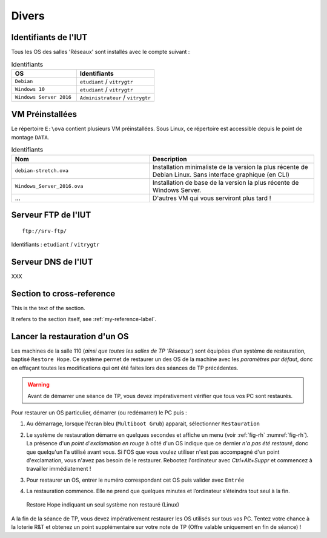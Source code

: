 Divers
======

Identifiants de l'IUT
---------------------

Tous les OS des salles 'Réseaux' sont installés avec le compte suivant :

.. csv-table:: Identifiants
   :header: "OS", "Identifiants"
   :widths: 100, 120

   ``Debian``, ``etudiant`` / ``vitrygtr``
   ``Windows 10``, ``etudiant`` / ``vitrygtr``
   ``Windows Server 2016``, ``Administrateur`` / ``vitrygtr``

VM Préinstallées
----------------

Le répertoire ``E:\ova`` contient plusieurs VM préinstallées. Sous Linux, ce répertoire est accessible depuis le point de montage ``DATA``. 

.. csv-table:: Identifiants
   :header: "Nom", "Description"
   :widths: 100, 120

   ``debian-stretch.ova``, "Installation minimaliste de la version la plus récente de Debian Linux. Sans interface graphique (en CLI)"
   ``Windows_Server_2016.ova``, "Installation de base de la version la plus récente de Windows Server."
   "...", "D'autres VM qui vous serviront plus tard !"

Serveur FTP de l'IUT
--------------------

::

	ftp://srv-ftp/

Identifiants : ``etudiant`` / ``vitrygtr``

Serveur DNS de l'IUT
--------------------

XXX

..
	Supprimer

.. _my-reference-label:


Section to cross-reference
--------------------------

This is the text of the section.

It refers to the section itself, see :ref:`my-reference-label`.

Lancer la restauration d'un OS
------------------------------

Les machines de la salle 110 (*ainsi que toutes les salles de TP 'Réseaux'*) sont équipées d’un système de restauration, baptisé ``Restore Hope``. 
Ce système permet de restaurer un des OS de la machine avec les *paramètres par défaut*, donc en effaçant toutes les modifications qui ont été faites lors des séances de TP précédentes. 

.. warning:: Avant de démarrer une séance de TP, vous devez impérativement vérifier que tous vos PC sont restaurés. 

Pour restaurer un OS particulier, démarrer (ou redémarrer) le PC puis :

#. Au démarrage, lorsque l’écran bleu (``Multiboot Grub``) apparait, sélectionner ``Restauration``
#. | Le système de restauration démarre en quelques secondes et affiche un menu (voir :ref:`fig-rh` :numref:`fig-rh`). La présence d'un *point d'exclamation en rouge* à côté d'un OS indique que ce dernier *n'a pas été restauré*, donc que quelqu'un l'a utilisé avant vous. Si l'OS que vous voulez utiliser n'est pas accompagné d'un point d'exclamation, vous n'avez pas besoin de le restaurer. Rebootez l'ordinateur avec `Ctrl+Alt+Suppr` et commencez à travailler immédiatement !

#. Pour restaurer un OS, entrer le numéro correspondant cet OS puis valider avec ``Entrée``
#. La restauration commence. Elle ne prend que quelques minutes et l’ordinateur s’éteindra tout seul à la fin. 

.. _fig-rh:

.. figure:: images/rh.png

	Restore Hope indiquant un seul système non restauré (Linux)

A la fin de la séance de TP, vous devez impérativement restaurer les OS utilisés sur tous vos PC. Tentez votre chance à la loterie R&T et obtenez un point supplémentaire sur votre note de TP (Offre valable uniquement en fin de séance) !

